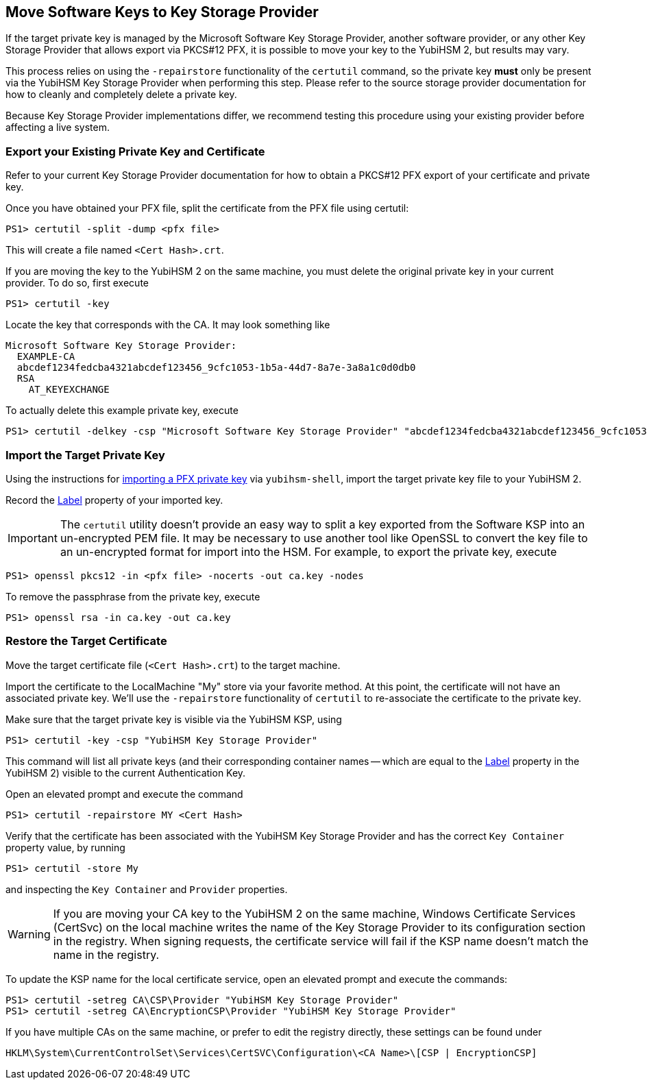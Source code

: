 == Move Software Keys to Key Storage Provider

If the target private key is managed by the Microsoft Software Key Storage Provider, another software provider, or any other Key Storage Provider that allows export via PKCS#12 PFX, it is possible to move your key to the YubiHSM 2, but results may vary.

This process relies on using the `-repairstore` functionality of the `certutil` command, so the private key *must* only be present via the YubiHSM Key Storage Provider when performing this step.  Please refer to the source storage provider documentation for how to cleanly and completely delete a private key.

Because Key Storage Provider implementations differ, we recommend testing this procedure using your existing provider before affecting a live system.

=== Export your Existing Private Key and Certificate

Refer to your current Key Storage Provider documentation for how to obtain a PKCS#12 PFX export of your certificate and private key.

Once you have obtained your PFX file, split the certificate from the PFX file using certutil:

  PS1> certutil -split -dump <pfx file>

This will create a file named `<Cert Hash>.crt`.

If you are moving the key to the YubiHSM 2 on the same machine, you must delete the original private key in your current provider.  To do so, first execute

  PS1> certutil -key
  
Locate the key that corresponds with the CA.  It may look something like

```
Microsoft Software Key Storage Provider:
  EXAMPLE-CA
  abcdef1234fedcba4321abcdef123456_9cfc1053-1b5a-44d7-8a7e-3a8a1c0d0db0
  RSA
    AT_KEYEXCHANGE
```    
To actually delete this example private key, execute

  PS1> certutil -delkey -csp "Microsoft Software Key Storage Provider" "abcdef1234fedcba4321abcdef123456_9cfc1053-1b5a-44d7-8a7e-3a8a1c0d0db0"

=== Import the Target Private Key

Using the instructions for https://developers.yubico.com/YubiHSM2/Commands/Put_Asymmetric_Key.html[importing a PFX private key] via `yubihsm-shell`, import the target private key file to your YubiHSM 2.

Record the link:../../Concepts/Label.adoc[Label] property of your imported key.

IMPORTANT: The `certutil` utility doesn't provide an easy way to split a key exported from the Software KSP into an un-encrypted PEM file.  It may be necessary to use another tool like OpenSSL to convert the key file to an un-encrypted format for import into the HSM.  For example, to export the private key, execute 

  PS1> openssl pkcs12 -in <pfx file> -nocerts -out ca.key -nodes
  
To remove the passphrase from the private key, execute

  PS1> openssl rsa -in ca.key -out ca.key

=== Restore the Target Certificate

Move the target certificate file (`<Cert Hash>.crt`) to the target machine.

Import the certificate to the LocalMachine "My" store via your favorite method.  At this point, the certificate will not have an associated private key.  We'll use the `-repairstore` functionality of `certutil` to re-associate the certificate to the private key.

Make sure that the target private key is visible via the YubiHSM KSP, using

  PS1> certutil -key -csp "YubiHSM Key Storage Provider"

This command will list all private keys (and their corresponding container names -- which are equal to the link:../../Concepts/Label.adoc[Label] property in the YubiHSM 2) visible to the current Authentication Key.

Open an elevated prompt and execute the command

  PS1> certutil -repairstore MY <Cert Hash>

Verify that the certificate has been associated with the YubiHSM Key Storage Provider and has the correct `Key Container` property value, by running

  PS1> certutil -store My

and inspecting the `Key Container` and `Provider` properties.

WARNING: If you are moving your CA key to the YubiHSM 2 on the same machine, Windows Certificate Services (CertSvc) on the local machine writes the name of the Key Storage Provider to its configuration section in the registry.  When signing requests, the certificate service will fail if the KSP name doesn't match the name in the registry.

To update the KSP name for the local certificate service, open an elevated prompt and execute the commands:

  PS1> certutil -setreg CA\CSP\Provider "YubiHSM Key Storage Provider"
  PS1> certutil -setreg CA\EncryptionCSP\Provider "YubiHSM Key Storage Provider"

If you have multiple CAs on the same machine, or prefer to edit the registry directly, these settings can be found under

  HKLM\System\CurrentControlSet\Services\CertSVC\Configuration\<CA Name>\[CSP | EncryptionCSP]
